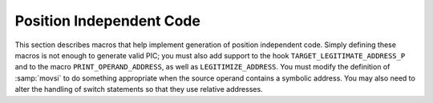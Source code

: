 ..
  Copyright 1988-2022 Free Software Foundation, Inc.
  This is part of the GCC manual.
  For copying conditions, see the copyright.rst file.

.. index:: position independent code, PIC

.. _pic:

Position Independent Code
*************************

This section describes macros that help implement generation of position
independent code.  Simply defining these macros is not enough to
generate valid PIC; you must also add support to the hook
``TARGET_LEGITIMATE_ADDRESS_P`` and to the macro
``PRINT_OPERAND_ADDRESS``, as well as ``LEGITIMIZE_ADDRESS``.  You
must modify the definition of :samp:`movsi` to do something appropriate
when the source operand contains a symbolic address.  You may also
need to alter the handling of switch statements so that they use
relative addresses.

.. i rearranged the order of the macros above to try to force one of

.. them to the next line, to eliminate an overfull hbox. -mew 10feb93

.. c:macro:: PIC_OFFSET_TABLE_REGNUM

  The register number of the register used to address a table of static
  data addresses in memory.  In some cases this register is defined by a
  processor's 'application binary interface' (ABI).  When this macro
  is defined, RTL is generated for this register once, as with the stack
  pointer and frame pointer registers.  If this macro is not defined, it
  is up to the machine-dependent files to allocate such a register (if
  necessary).  Note that this register must be fixed when in use (e.g.
  when ``flag_pic`` is true).

.. c:macro:: PIC_OFFSET_TABLE_REG_CALL_CLOBBERED

  A C expression that is nonzero if the register defined by
  ``PIC_OFFSET_TABLE_REGNUM`` is clobbered by calls.  If not defined,
  the default is zero.  Do not define
  this macro if ``PIC_OFFSET_TABLE_REGNUM`` is not defined.

.. c:macro:: LEGITIMATE_PIC_OPERAND_P (x)

  A C expression that is nonzero if :samp:`{x}` is a legitimate immediate
  operand on the target machine when generating position independent code.
  You can assume that :samp:`{x}` satisfies ``CONSTANT_P``, so you need not
  check this.  You can also assume :samp:`{flag_pic}` is true, so you need not
  check it either.  You need not define this macro if all constants
  (including ``SYMBOL_REF``) can be immediate operands when generating
  position independent code.
